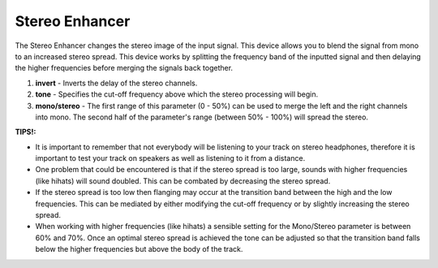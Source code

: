 Stereo Enhancer
===============

The Stereo Enhancer changes the stereo image of the input signal. This
device allows you to blend the signal from mono to an increased stereo
spread. This device works by splitting the frequency band of the inputted
signal and then delaying the higher frequencies before merging the
signals back together.

|/images/stereo2.png|

1. **invert** - Inverts the delay of the stereo channels.
2. **tone** - Specifies the cut-off frequency above which the stereo
   processing will begin.
3. **mono/stereo** - The first range of this parameter (0 - 50%) can be
   used to merge the left and the right channels into mono. The second
   half of the parameter's range (between 50% - 100%) will spread the
   stereo.

**TIPS!:**

-  It is important to remember that not everybody will be listening to
   your track on stereo headphones, therefore it is important to test
   your track on speakers as well as listening to it from a distance.
-  One problem that could be encountered is that if the stereo spread is
   too large, sounds with higher frequencies (like hihats) will sound
   doubled. This can be combated by decreasing the stereo spread.
-  If the stereo spread is too low then flanging may occur at the
   transition band between the high and the low frequencies. This can be
   mediated by either modifying the cut-off frequency or by slightly
   increasing the stereo spread.
-  When working with higher frequencies (like hihats) a sensible setting
   for the Mono/Stereo parameter is between 60% and 70%. Once an optimal
   stereo spread is achieved the tone can be adjusted so that the
   transition band falls below the higher frequencies but above the body
   of the track.

.. |/images/stereo2.png| image:: /images/stereo2.png

